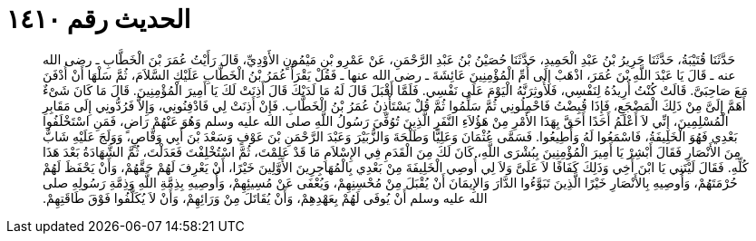 
= الحديث رقم ١٤١٠

[quote.hadith]
حَدَّثَنَا قُتَيْبَةُ، حَدَّثَنَا جَرِيرُ بْنُ عَبْدِ الْحَمِيدِ، حَدَّثَنَا حُصَيْنُ بْنُ عَبْدِ الرَّحْمَنِ، عَنْ عَمْرِو بْنِ مَيْمُونٍ الأَوْدِيِّ، قَالَ رَأَيْتُ عُمَرَ بْنَ الْخَطَّابِ ـ رضى الله عنه ـ قَالَ يَا عَبْدَ اللَّهِ بْنَ عُمَرَ، اذْهَبْ إِلَى أُمِّ الْمُؤْمِنِينَ عَائِشَةَ ـ رضى الله عنها ـ فَقُلْ يَقْرَأُ عُمَرُ بْنُ الْخَطَّابِ عَلَيْكِ السَّلاَمَ، ثُمَّ سَلْهَا أَنْ أُدْفَنَ مَعَ صَاحِبَىَّ‏.‏ قَالَتْ كُنْتُ أُرِيدُهُ لِنَفْسِي، فَلأُوثِرَنَّهُ الْيَوْمَ عَلَى نَفْسِي‏.‏ فَلَمَّا أَقْبَلَ قَالَ لَهُ مَا لَدَيْكَ قَالَ أَذِنَتْ لَكَ يَا أَمِيرَ الْمُؤْمِنِينَ‏.‏ قَالَ مَا كَانَ شَىْءٌ أَهَمَّ إِلَىَّ مِنْ ذَلِكَ الْمَضْجَعِ، فَإِذَا قُبِضْتُ فَاحْمِلُونِي ثُمَّ سَلِّمُوا ثُمَّ قُلْ يَسْتَأْذِنُ عُمَرُ بْنُ الْخَطَّابِ‏.‏ فَإِنْ أَذِنَتْ لِي فَادْفِنُونِي، وَإِلاَّ فَرُدُّونِي إِلَى مَقَابِرِ الْمُسْلِمِينَ، إِنِّي لاَ أَعْلَمُ أَحَدًا أَحَقَّ بِهَذَا الأَمْرِ مِنْ هَؤُلاَءِ النَّفَرِ الَّذِينَ تُوُفِّيَ رَسُولُ اللَّهِ صلى الله عليه وسلم وَهُوَ عَنْهُمْ رَاضٍ، فَمَنِ اسْتَخْلَفُوا بَعْدِي فَهُوَ الْخَلِيفَةُ، فَاسْمَعُوا لَهُ وَأَطِيعُوا‏.‏ فَسَمَّى عُثْمَانَ وَعَلِيًّا وَطَلْحَةَ وَالزُّبَيْرَ وَعَبْدَ الرَّحْمَنِ بْنَ عَوْفٍ وَسَعْدَ بْنَ أَبِي وَقَّاصٍ، وَوَلَجَ عَلَيْهِ شَابٌّ مِنَ الأَنْصَارِ فَقَالَ أَبْشِرْ يَا أَمِيرَ الْمُؤْمِنِينَ بِبُشْرَى اللَّهِ، كَانَ لَكَ مِنَ الْقَدَمِ فِي الإِسْلاَمِ مَا قَدْ عَلِمْتَ، ثُمَّ اسْتُخْلِفْتَ فَعَدَلْتَ، ثُمَّ الشَّهَادَةُ بَعْدَ هَذَا كُلِّهِ‏.‏ فَقَالَ لَيْتَنِي يَا ابْنَ أَخِي وَذَلِكَ كَفَافًا لاَ عَلَىَّ وَلاَ لِي أُوصِي الْخَلِيفَةَ مِنْ بَعْدِي بِالْمُهَاجِرِينَ الأَوَّلِينَ خَيْرًا، أَنْ يَعْرِفَ لَهُمْ حَقَّهُمْ، وَأَنْ يَحْفَظَ لَهُمْ حُرْمَتَهُمْ، وَأُوصِيهِ بِالأَنْصَارِ خَيْرًا الَّذِينَ تَبَوَّءُوا الدَّارَ وَالإِيمَانَ أَنْ يُقْبَلَ مِنْ مُحْسِنِهِمْ، وَيُعْفَى عَنْ مُسِيئِهِمْ، وَأُوصِيهِ بِذِمَّةِ اللَّهِ وَذِمَّةِ رَسُولِهِ صلى الله عليه وسلم أَنْ يُوفَى لَهُمْ بِعَهْدِهِمْ، وَأَنْ يُقَاتَلَ مِنْ وَرَائِهِمْ، وَأَنْ لاَ يُكَلَّفُوا فَوْقَ طَاقَتِهِمْ‏.‏